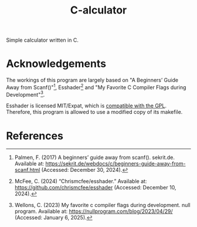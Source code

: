 #+title: C-alculator
#+options: f:t

Simple calculator written in C.

* Acknowledgements

The workings of this program are largely based on "A Beginners’ Guide Away from Scanf()"[fn:1], Esshader[fn:2] and "My Favorite C Compiler Flags during Development"[fn:3].

Esshader is licensed MIT/Expat, which is [[https://www.gnu.org/licenses/license-list.en.html#Expat][compatible with the GPL]]. Therefore, this program is allowed to use a modified copy of its makefile.

* References

[fn:1] Palmen, F. (2017) A beginners’ guide away from scanf(). sekrit.de. Available at: https://sekrit.de/webdocs/c/beginners-guide-away-from-scanf.html (Accessed: December 30, 2024).

[fn:2] McFee, C. (2024) “Chrismcfee/esshader.” Available at: https://github.com/chrismcfee/esshader (Accessed: December 10, 2024).

[fn:3] Wellons, C. (2023) My favorite c compiler flags during development. null program. Available at: https://nullprogram.com/blog/2023/04/29/ (Accessed: January 6, 2025).
